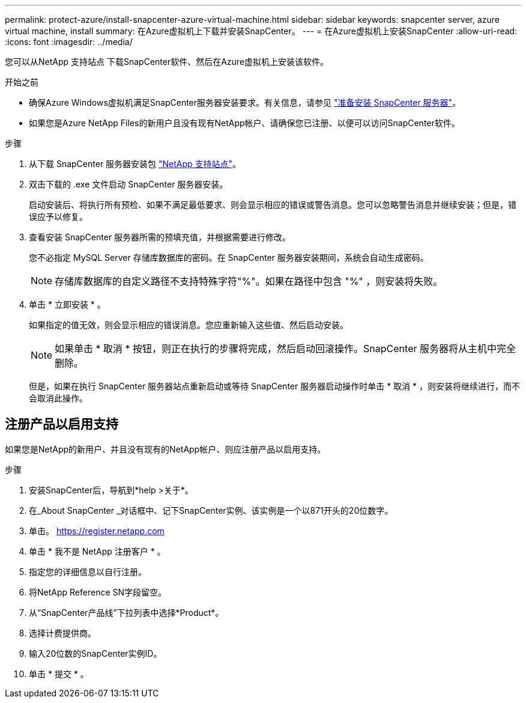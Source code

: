 ---
permalink: protect-azure/install-snapcenter-azure-virtual-machine.html 
sidebar: sidebar 
keywords: snapcenter server, azure virtual machine, install 
summary: 在Azure虚拟机上下载并安装SnapCenter。 
---
= 在Azure虚拟机上安装SnapCenter
:allow-uri-read: 
:icons: font
:imagesdir: ../media/


[role="lead"]
您可以从NetApp 支持站点 下载SnapCenter软件、然后在Azure虚拟机上安装该软件。

.开始之前
* 确保Azure Windows虚拟机满足SnapCenter服务器安装要求。有关信息，请参见 link:../install/reference_domain_and_workgroup_requirements.html["准备安装 SnapCenter 服务器"]。
* 如果您是Azure NetApp Files的新用户且没有现有NetApp帐户、请确保您已注册、以便可以访问SnapCenter软件。


.步骤
. 从下载 SnapCenter 服务器安装包 https://mysupport.netapp.com/site/products/all/details/snapcenter/downloads-tab["NetApp 支持站点"]。
. 双击下载的 .exe 文件启动 SnapCenter 服务器安装。
+
启动安装后、将执行所有预检、如果不满足最低要求、则会显示相应的错误或警告消息。您可以忽略警告消息并继续安装；但是，错误应予以修复。

. 查看安装 SnapCenter 服务器所需的预填充值，并根据需要进行修改。
+
您不必指定 MySQL Server 存储库数据库的密码。在 SnapCenter 服务器安装期间，系统会自动生成密码。

+

NOTE: 存储库数据库的自定义路径不支持特殊字符"%"。如果在路径中包含 "%" ，则安装将失败。

. 单击 * 立即安装 * 。
+
如果指定的值无效，则会显示相应的错误消息。您应重新输入这些值、然后启动安装。

+

NOTE: 如果单击 * 取消 * 按钮，则正在执行的步骤将完成，然后启动回滚操作。SnapCenter 服务器将从主机中完全删除。

+
但是，如果在执行 SnapCenter 服务器站点重新启动或等待 SnapCenter 服务器启动操作时单击 * 取消 * ，则安装将继续进行，而不会取消此操作。





== 注册产品以启用支持

如果您是NetApp的新用户、并且没有现有的NetApp帐户、则应注册产品以启用支持。

.步骤
. 安装SnapCenter后，导航到*help >关于*。
. 在_About SnapCenter _对话框中、记下SnapCenter实例、该实例是一个以871开头的20位数字。
. 单击。 https://register.netapp.com[]
. 单击 * 我不是 NetApp 注册客户 * 。
. 指定您的详细信息以自行注册。
. 将NetApp Reference SN字段留空。
. 从“SnapCenter产品线”下拉列表中选择*Product*。
. 选择计费提供商。
. 输入20位数的SnapCenter实例ID。
. 单击 * 提交 * 。

